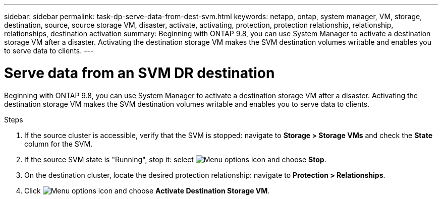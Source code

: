 ---
sidebar: sidebar
permalink: task-dp-serve-data-from-dest-svm.html
keywords: netapp, ontap, system manager, VM, storage, destination, source, source storage VM, disaster, activate, activating, protection, protection relationship, relationship, relationships, destination activation
summary: Beginning with ONTAP 9.8, you can use System Manager to activate a destination storage VM after a disaster. Activating the destination storage VM makes the SVM destination volumes writable and enables you to serve data to clients.
---

= Serve data from an SVM DR destination
:toclevels: 1
:hardbreaks:
:nofooter:
:icons: font
:linkattrs:
:imagesdir: ./media/

[.lead]
Beginning with ONTAP 9.8, you can use System Manager to activate a destination storage VM after a disaster. Activating the destination storage VM makes the SVM destination volumes writable and enables you to serve data to clients.

.Steps

. If the source cluster is accessible, verify that the SVM is stopped: navigate to *Storage > Storage VMs* and check the *State* column for the SVM. 
. If the source SVM state is "Running", stop it: select image:icon_kabob.gif[Menu options icon] and choose *Stop*.
. On the destination cluster, locate the desired protection relationship: navigate to *Protection > Relationships*.
. Click image:icon_kabob.gif[Menu options icon] and choose *Activate Destination Storage VM*.

// 2022-Dec-1, issue# 717